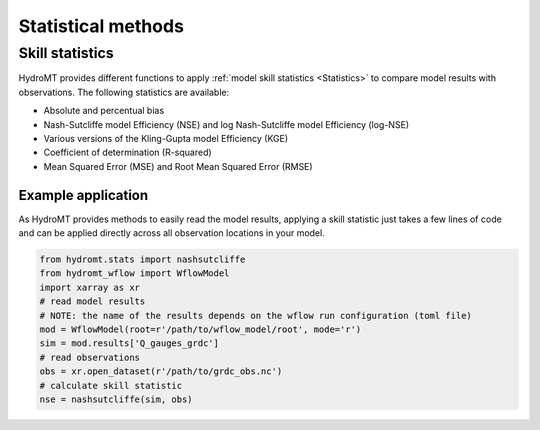 .. _stat:

Statistical methods
===================

.. _skil_stats:

Skill statistics
----------------

HydroMT provides different functions to apply :ref:`model skill statistics <Statistics>` to compare model results with observations. 
The following statistics are available:

- Absolute and percentual bias
- Nash-Sutcliffe model Efficiency (NSE) and log Nash-Sutcliffe model Efficiency (log-NSE)
- Various versions of the Kling-Gupta model Efficiency (KGE)
- Coefficient of determination (R-squared)
- Mean Squared Error (MSE) and Root Mean Squared Error  (RMSE)

Example application
^^^^^^^^^^^^^^^^^^^

As HydroMT provides methods to easily read the model results, applying a skill statistic just takes a few lines of code and can be
applied directly across all observation locations in your model.

.. code-block:: console

    from hydromt.stats import nashsutcliffe
    from hydromt_wflow import WflowModel
    import xarray as xr
    # read model results
    # NOTE: the name of the results depends on the wflow run configuration (toml file)
    mod = WflowModel(root=r'/path/to/wflow_model/root', mode='r')
    sim = mod.results['Q_gauges_grdc']  
    # read observations
    obs = xr.open_dataset(r'/path/to/grdc_obs.nc')
    # calculate skill statistic
    nse = nashsutcliffe(sim, obs)